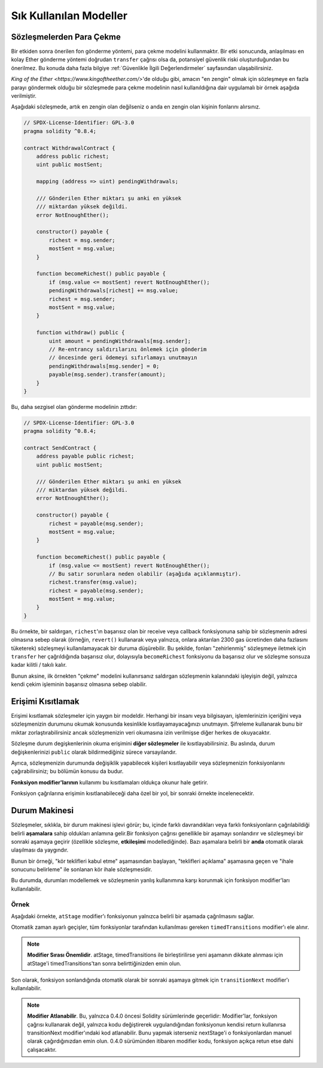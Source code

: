 ###############
Sık Kullanılan Modeller
###############

.. index:: withdrawal

.. _withdrawal_pattern:

*************************
Sözleşmelerden Para Çekme
*************************

Bir etkiden sonra önerilen fon gönderme yöntemi, para çekme
modelini kullanmaktır. Bir etki sonucunda, anlaşılması en kolay Ether
gönderme yöntemi doğrudan ``transfer`` çağrısı olsa da,
potansiyel güvenlik riski oluşturduğundan bu önerilmez. Bu
konuda daha fazla bilgiye :ref:`Güvenlikle İlgili
Değerlendirmeler` sayfasından ulaşabilirsiniz.

`King of the Ether <https://www.kingoftheether.com/>`'de
olduğu gibi, amacın "en zengin" olmak için sözleşmeye en fazla
parayı göndermek olduğu bir sözleşmede para çekme modelinin
nasıl kullanıldığına dair uygulamalı bir örnek aşağıda verilmiştir.

Aşağıdaki sözleşmede, artık en zengin olan değilseniz o anda en 
zengin olan kişinin fonlarını alırsınız.

.. code-block:: solidity

    // SPDX-License-Identifier: GPL-3.0
    pragma solidity ^0.8.4;

    contract WithdrawalContract {
        address public richest;
        uint public mostSent;

        mapping (address => uint) pendingWithdrawals;

        /// Gönderilen Ether miktarı şu anki en yüksek
        /// miktardan yüksek değildi.
        error NotEnoughEther();

        constructor() payable {
            richest = msg.sender;
            mostSent = msg.value;
        }

        function becomeRichest() public payable {
            if (msg.value <= mostSent) revert NotEnoughEther();
            pendingWithdrawals[richest] += msg.value;
            richest = msg.sender;
            mostSent = msg.value;
        }

        function withdraw() public {
            uint amount = pendingWithdrawals[msg.sender];
            // Re-entrancy saldırılarını önlemek için gönderim
            // öncesinde geri ödemeyi sıfırlamayı unutmayın
            pendingWithdrawals[msg.sender] = 0;
            payable(msg.sender).transfer(amount);
        }
    }

Bu, daha sezgisel olan gönderme modelinin zıttıdır:

.. code-block:: solidity

    // SPDX-License-Identifier: GPL-3.0
    pragma solidity ^0.8.4;

    contract SendContract {
        address payable public richest;
        uint public mostSent;

        /// Gönderilen Ether miktarı şu anki en yüksek
        /// miktardan yüksek değildi.
        error NotEnoughEther();

        constructor() payable {
            richest = payable(msg.sender);
            mostSent = msg.value;
        }

        function becomeRichest() public payable {
            if (msg.value <= mostSent) revert NotEnoughEther();
            // Bu satır sorunlara neden olabilir (aşağıda açıklanmıştır).
            richest.transfer(msg.value);
            richest = payable(msg.sender);
            mostSent = msg.value;
        }
    }

Bu örnekte, bir saldırgan, ``richest``'ın başarısız olan bir receive veya callback fonksiyonuna sahip
bir sözleşmenin adresi olmasına sebep olarak (örneğin, ``revert()`` kullanarak veya yalnızca, onlara 
aktarılan 2300 gas ücretinden daha fazlasını tüketerek) sözleşmeyi kullanılamayacak bir duruma düşürebilir.
Bu şekilde, fonları "zehirlenmiş" sözleşmeye iletmek için ``transfer`` her çağrıldığında başarısız olur,
dolayısıyla ``becomeRichest`` fonksiyonu da başarısız olur ve sözleşme sonsuza kadar kilitli / takılı kalır.

Bunun aksine, ilk örnekten "çekme" modelini kullanırsanız saldırgan sözleşmenin kalanındaki işleyişin
değil, yalnızca kendi çekim işleminin başarısız olmasına sebep olabilir.

.. index:: access;restricting

******************
Erişimi Kısıtlamak
******************

Erişimi kısıtlamak sözleşmeler için yaygın bir modeldir.
Herhangi bir insanı veya bilgisayarı, işlemlerinizin içeriğini
veya sözleşmenizin durumunu okumak konusunda kesinlikle
kısıtlayamayacağınızı unutmayın. Şifreleme kullanarak bunu
bir miktar zorlaştırabilirsiniz ancak sözleşmenizin veri
okumasına izin verilmişse diğer herkes de okuyacaktır.

Sözleşme durum degişkenlerinin okuma erişimini **diğer sözleşmeler**
ile kısıtlayabilirsiniz. Bu aslında, durum değişkenlerinizi
``public`` olarak bildirmediğiniz sürece varsayılandır.

Ayrıca, sözleşmenizin durumunda değişiklik yapabilecek
kişileri kısıtlayabilir veya sözleşmenizin fonksiyonlarını
çağırabilirsiniz; bu bölümün konusu da budur.

.. index:: function;modifier

**Fonksiyon modifier'larının** kullanımı bu
kısıtlamaları oldukça okunur hale getirir.

.. code-block:: solidity
    :force:

    // SPDX-License-Identifier: GPL-3.0
    pragma solidity ^0.8.4;

    contract AccessRestriction {
        // Bunlar, `msg.sender`'ın bu sözleşmeyi
        // oluşturan hesap olduğu yapım aşamasında
        // atanacaktır.
        address public owner = msg.sender;
        uint public creationTime = block.timestamp;

        // Altta, bu sözleşmenin oluşturabileceği
        // hataların bir listesi, özel yorumlarda
        // yazılı bir açıklamayla birlikte
        // verilmiştir.

        /// Gönderici bu işlem için yetkili
        /// değildir.
        error Unauthorized();

        /// Fonksiyon çok erken çağrıldı.
        error TooEarly();

        /// Fonksiyon çağrısıyla yeterince Ether gönderilmedi.
        error NotEnoughEther();

        // Modifier'lar bir fonksiyonun gövdesini
        // değiştirmek için kullanılabilir.
        // Bu modifier kullanılırsa başa,
        // yalnızca fonksiyon belirli bir
        // adresten çağrıldığında geçen bir
        // kontrol ekleyecektir.
        modifier onlyBy(address account)
        {
            if (msg.sender != account)
                revert Unauthorized();
            // "_;" işaretini unutmayın! Modifier
            // kullanıldığında bu, gerçek fonksiyon
            // gövdesi ile değiştirilecektir.
            _;
        }

        /// `newOwner`'ı bu sözleşmenin yeni
        /// sahibi yapın.
        function changeOwner(address newOwner)
            public
            onlyBy(owner)
        {
            owner = newOwner;
        }

        modifier onlyAfter(uint time) {
            if (block.timestamp < time)
                revert TooEarly();
            _;
        }

        /// Sahiplik bilgilerini silin.
        /// Yalnızca sözleşme oluşturulduktan
        /// 6 hafta sonra çağrılabilir.
        function disown()
            public
            onlyBy(owner)
            onlyAfter(creationTime + 6 weeks)
        {
            delete owner;
        }

        // Bu modifier, bir fonksiyon çağrısının belirli
        // bir ücretle ilişkilendirilmesini gerektirir.
        // Çağıran kişi çok fazla göndermişse yalnızca
        // fonksiyon gövdesinden sonrası iade edilir.
        // Bu, `_;` sonrasındaki kısmı atlamanın mümkün
        // olduğu Solidity sürümü 0.4.0 öncesinde tehlikeliydi.
        modifier costs(uint amount) {
            if (msg.value < amount)
                revert NotEnoughEther();

            _;
            if (msg.value > amount)
                payable(msg.sender).transfer(msg.value - amount);
        }

        function forceOwnerChange(address newOwner)
            public
            payable
            costs(200 ether)
        {
            owner = newOwner;
            // yalnızca örnek bir koşul
            if (uint160(owner) & 0 == 1)
                // Sürüm 0.4.0 öncesinde bu, Solidity
                // iade yapmıyordu.
                return;
            // fazla ödenen ücretleri iade et
        }
    }

Fonksiyon çağrılarına erişimin kısıtlanabileceği
daha özel bir yol, bir sonraki örnekte
incelenecektir.

.. index:: state machine

*************
Durum Makinesi
*************

Sözleşmeler, sıklıkla, bir durum makinesi işlevi
görür; bu, içinde farklı davrandıkları veya farklı
fonksiyonların çağrılabildiği belirli **aşamalara**
sahip oldukları anlamına gelir.Bir fonksiyon çağrısı
genellikle bir aşamayı sonlandırır ve sözleşmeyi bir
sonraki aşamaya geçirir (özellikle sözleşme,
**etkileşimi** modellediğinde). Bazı aşamalara belirli
bir **anda** otomatik olarak ulaşılması da yaygındır.

Bunun bir örneği, "kör teklifleri kabul etme" aşamasından
başlayan, "teklifleri açıklama" aşamasına geçen ve "ihale
sonucunu belirleme" ile sonlanan kör ihale sözleşmesidir.

.. index:: function;modifier

Bu durumda, durumları modellemek ve sözleşmenin
yanlış kullanımına karşı korunmak için
fonksiyon modifier'ları kullanılabilir.

Örnek
=======

Aşağıdaki örnekte,
``atStage`` modifier'ı fonksiyonun yalnızca
belirli bir aşamada çağrılmasını sağlar.

Otomatik zaman ayarlı geçişler, tüm fonksiyonlar
tarafından kullanılması gereken ``timedTransitions``
modifier'ı ele alınır.

.. note::
    **Modifier Sırası Önemlidir**.
    atStage, timedTransitions ile birleştirilirse
    yeni aşamanın dikkate alınması için atStage'i
    timedTransitions'tan sonra belirttiğinizden
    emin olun.

Son olarak, fonksiyon sonlandığında otomatik olarak
bir sonraki aşamaya gitmek için ``transitionNext`` 
modifier'ı kullanılabilir.

.. note::
    **Modifier Atlanabilir**.
    Bu, yalnızca 0.4.0 öncesi Solidity sürümlerinde geçerlidir:
    Modifier'lar, fonksiyon çağrısı kullanarak değil,
    yalnızca kodu değiştirerek uygulandığından fonksiyonun
    kendisi return kullanırsa transitionNext modifier'ındaki
    kod atlanabilir. Bunu yapmak isterseniz nextStage'i o
    fonksiyonlardan manuel olarak çağırdığınızdan emin
    olun. 0.4.0 sürümünden itibaren modifier kodu, fonksiyon
    açıkça retun etse dahi çalışacaktır.

.. code-block:: solidity
    :force:

    // SPDX-License-Identifier: GPL-3.0
    pragma solidity ^0.8.4;

    contract StateMachine {
        enum Stages {
            AcceptingBlindedBids,
            RevealBids,
            AnotherStage,
            AreWeDoneYet,
            Finished
        }
        /// Bu noktada fonksiyon çağrılamaz.
        error FunctionInvalidAtThisStage();

        // Mevcut aşama budur.
        Stages public stage = Stages.AcceptingBlindedBids;

        uint public creationTime = block.timestamp;

        modifier atStage(Stages stage_) {
            if (stage != stage_)
                revert FunctionInvalidAtThisStage();
            _;
        }

        function nextStage() internal {
            stage = Stages(uint(stage) + 1);
        }

        // Zaman ayarlı geçişler gerçekleştirin. Önce bu
        // modifier'ı belirttiğinizden emin olun aksi halde
        // korumalar yeni aşamayı dikkate almaz.
        modifier timedTransitions() {
            if (stage == Stages.AcceptingBlindedBids &&
                        block.timestamp >= creationTime + 10 days)
                nextStage();
            if (stage == Stages.RevealBids &&
                    block.timestamp >= creationTime + 12 days)
                nextStage();
            // Diğer aşamalar işleme göre geçiş yapar
            _;
        }

        // Burada modifier'ların sırası önemlidir!
        function bid()
            public
            payable
            timedTransitions
            atStage(Stages.AcceptingBlindedBids)
        {
            // Onu burada uygulamayacağız
        }

        function reveal()
            public
            timedTransitions
            atStage(Stages.RevealBids)
        {
        }

        // Bu modifier, fonksiyonun tamamlanmasının
        // ardından sonraki aşamaya geçer.
        modifier transitionNext()
        {
            _;
            nextStage();
        }

        function g()
            public
            timedTransitions
            atStage(Stages.AnotherStage)
            transitionNext
        {
        }

        function h()
            public
            timedTransitions
            atStage(Stages.AreWeDoneYet)
            transitionNext
        {
        }

        function i()
            public
            timedTransitions
            atStage(Stages.Finished)
        {
        }
    }
